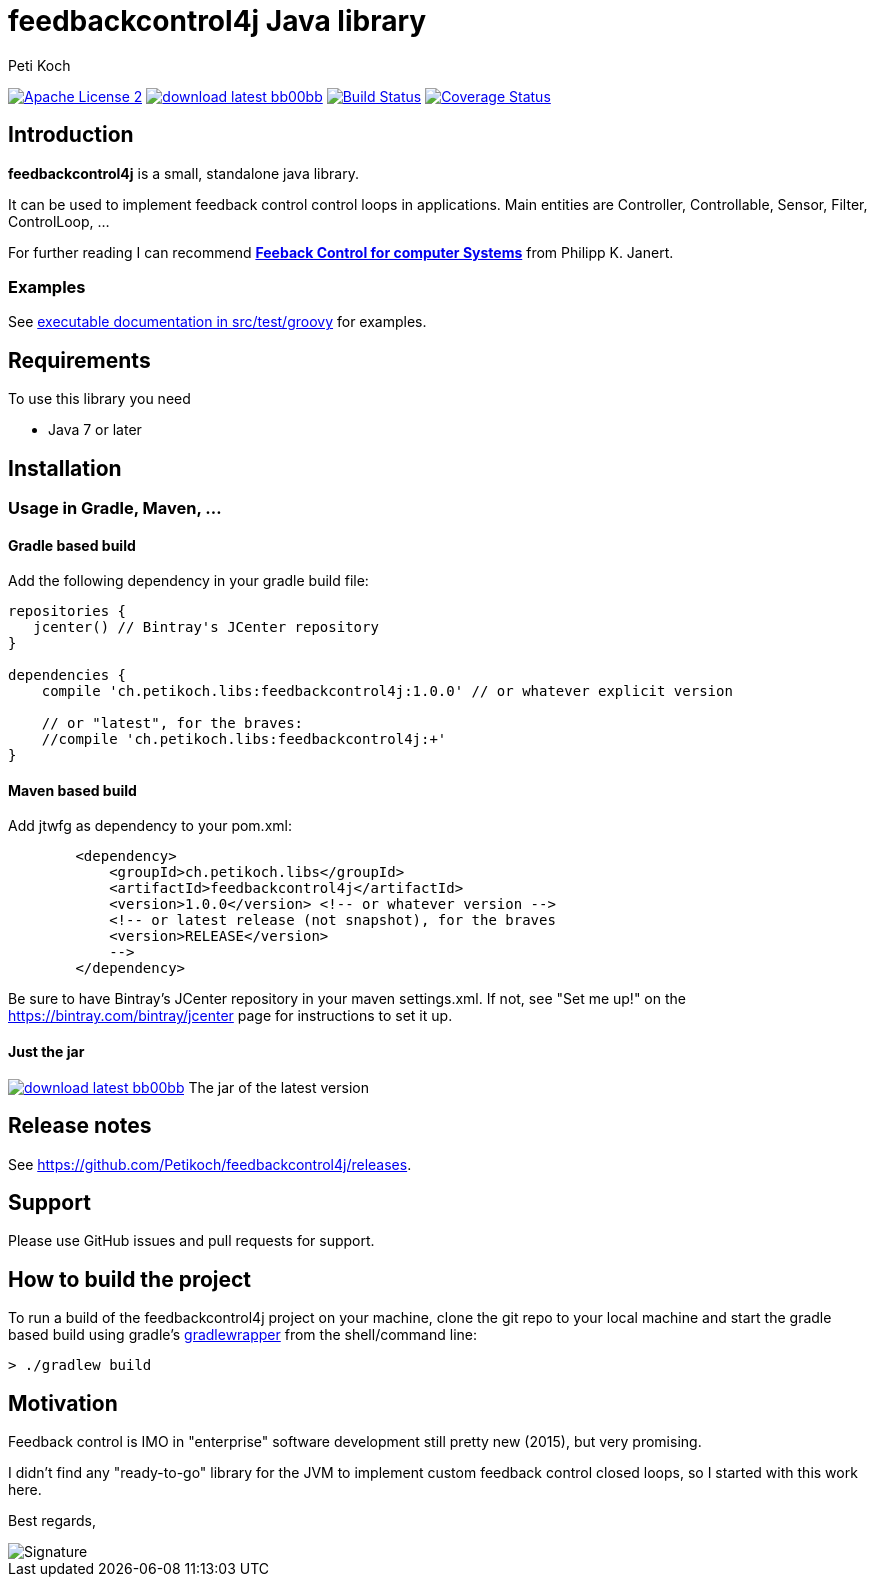 = feedbackcontrol4j Java library
Peti Koch
:imagesdir: ./docs
:project-name: feedbackcontrol4j
:github-branch: master
:github-user: Petikoch
:bintray-user: petikoch

image:http://img.shields.io/badge/license-ASF2-blue.svg["Apache License 2", link="http://www.apache.org/licenses/LICENSE-2.0.txt"]
image:http://img.shields.io/badge/download-latest-bb00bb.svg[link="https://bintray.com/{bintray-user}/maven/{project-name}/_latestVersion"]
image:https://travis-ci.org/{github-user}/{project-name}.svg?branch={github-branch}["Build Status", link="https://travis-ci.org/{github-user}/{project-name}"]
image:http://img.shields.io/coveralls/{github-user}/{project-name}.svg["Coverage Status", link="https://coveralls.io/r/{github-user}/{project-name}"]

== Introduction

*feedbackcontrol4j* is a small, standalone java library.

It can be used to implement feedback control control loops in applications. Main entities are Controller, Controllable, Sensor, Filter, ControlLoop, ...

For further reading I can recommend
http://shop.oreilly.com/product/0636920028970.do[*Feeback Control for computer Systems*] from Philipp K. Janert.

=== Examples

See link:src/test/groovy/ch/petikoch/libs/feedbackcontrol4j/control[executable documentation in src/test/groovy] for examples.

== Requirements

To use this library you need

* Java 7 or later

== Installation

=== Usage in Gradle, Maven, ...

==== Gradle based build

Add the following dependency in your gradle build file:

[source,groovy]
----
repositories {
   jcenter() // Bintray's JCenter repository
}

dependencies {
    compile 'ch.petikoch.libs:feedbackcontrol4j:1.0.0' // or whatever explicit version

    // or "latest", for the braves:
    //compile 'ch.petikoch.libs:feedbackcontrol4j:+'
}
----

==== Maven based build

Add jtwfg as dependency to your pom.xml:

[source,xml]
----
        <dependency>
            <groupId>ch.petikoch.libs</groupId>
            <artifactId>feedbackcontrol4j</artifactId>
            <version>1.0.0</version> <!-- or whatever version -->
            <!-- or latest release (not snapshot), for the braves
            <version>RELEASE</version>
            -->
        </dependency>
----

Be sure to have Bintray's JCenter repository in your maven settings.xml. If not, see "Set me up!" on the
https://bintray.com/bintray/jcenter page for instructions to set it up.

==== Just the jar

image:http://img.shields.io/badge/download-latest-bb00bb.svg[link="https://bintray.com/{bintray-user}/maven/{project-name}/_latestVersion"] The jar of the latest version

== Release notes

See https://github.com/Petikoch/feedbackcontrol4j/releases.

== Support

Please use GitHub issues and pull requests for support.

== How to build the project

To run a build of the feedbackcontrol4j project on your machine, clone the git repo to your local machine and start the gradle based build using
gradle's http://gradleware.com/registered-access?content=screencasts%2Fthe-gradle-wrapper%2F[gradlewrapper] from the shell/command line:

[source]
----
> ./gradlew build
----


== Motivation

Feedback control is IMO in "enterprise" software development still pretty new (2015), but very promising.

I didn't find any "ready-to-go" library for the JVM to implement custom feedback control closed loops,
so I started with this work here.



Best regards,

image::Signature.jpg[]
